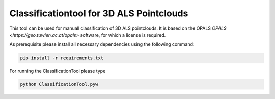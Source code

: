 Classificationtool for 3D ALS Pointclouds
*****************************************

This tool can be used for manuall classification of 3D ALS pointclouds. It is based on the OPALS `OPALS
<https://geo.tuwien.ac.at/opals>` software, for which a license is required. 

As prerequisite please install all necessary dependencies using the following command:

.. code::

    pip install -r requirements.txt


For running the ClassificationTool please type

.. code::

    python ClassificationTool.pyw
